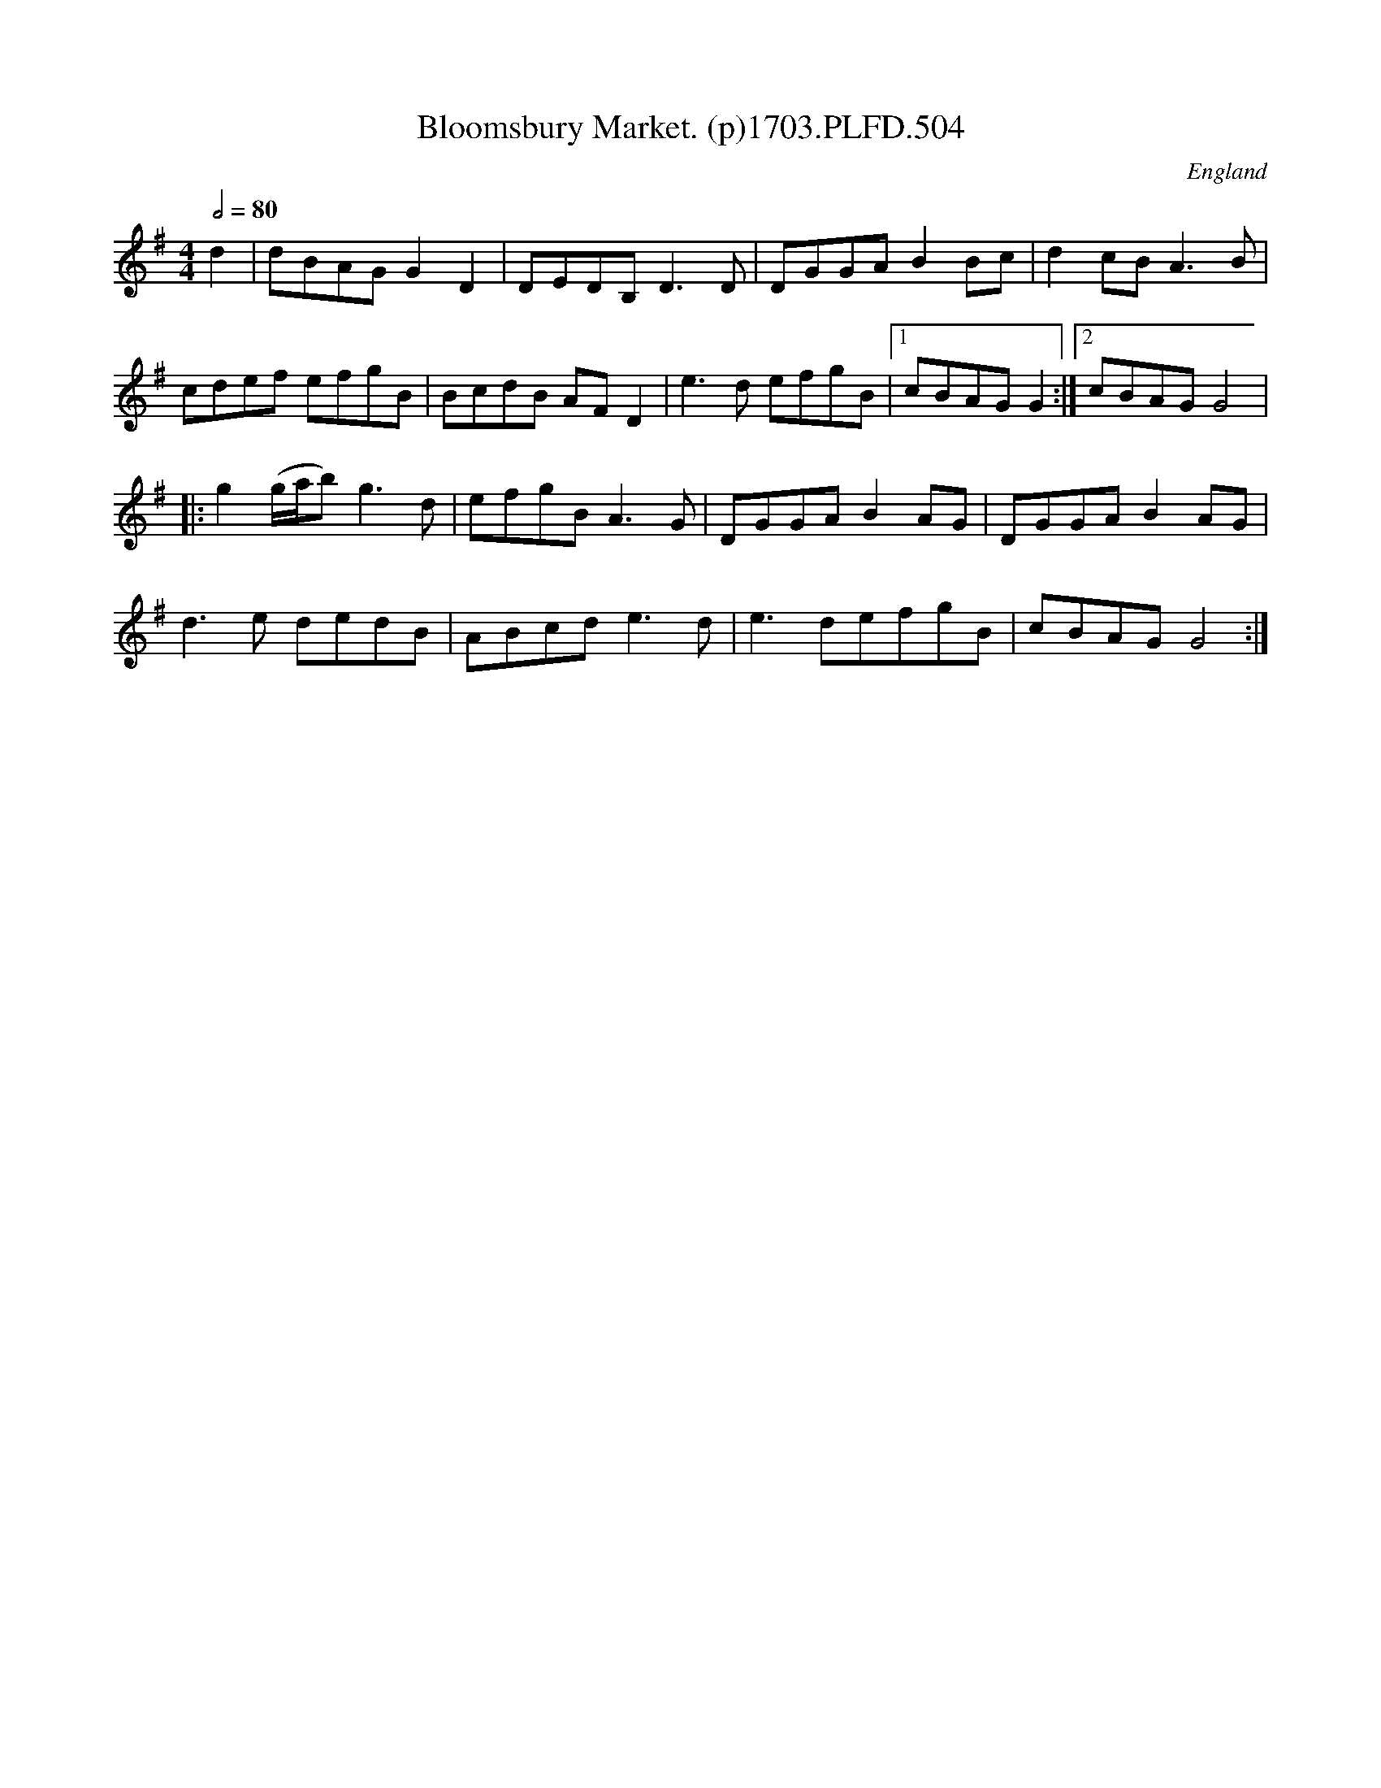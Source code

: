 X:504
T:Bloomsbury Market. (p)1703.PLFD.504
M:4/4
L:1/8
Q:1/2=80
S:Playford, Dancing Master,12th Ed.,1703.
O:England
Z:Chris Partington.
K:G
d2|dBAGG2D2|DEDB,D3D|DGGAB2Bc|d2cBA3B|
cdef efgB|BcdB AFD2|e3d efgB|1cBAGG2:|2cBAGG4|
|:g2(g/a/b)g3d|efgBA3G|DGGAB2AG|DGGAB2AG|
d3e dedB|ABcde3d|e3defgB|cBAGG4:|
